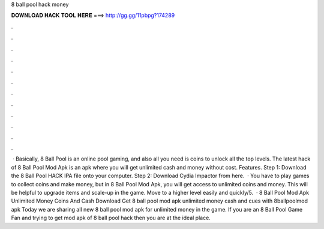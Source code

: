 8 ball pool hack money

𝐃𝐎𝐖𝐍𝐋𝐎𝐀𝐃 𝐇𝐀𝐂𝐊 𝐓𝐎𝐎𝐋 𝐇𝐄𝐑𝐄 ===> http://gg.gg/11pbpg?174289

.

.

.

.

.

.

.

.

.

.

.

.

 · Basically, 8 Ball Pool is an online pool gaming, and also all you need is coins to unlock all the top levels. The latest hack of 8 Ball Pool Mod Apk is an apk where you will get unlimited cash and money without cost. Features. Step 1: Download the 8 Ball Pool HACK IPA file onto your computer. Step 2: Download Cydia Impactor from here.  · You have to play games to collect coins and make money, but in 8 Ball Pool Mod Apk, you will get access to unlimited coins and money. This will be helpful to upgrade items and scale-up in the game. Move to a higher level easily and quickly/5.  · 8 Ball Pool Mod Apk Unlimited Money Coins And Cash Download Get 8 ball pool mod apk unlimited money cash and cues with 8ballpoolmod apk Today we are sharing all new 8 ball pool mod apk for unlimited money in the game. If you are an 8 Ball Pool Game Fan and trying to get mod apk of 8 ball pool hack then you are at the ideal place.